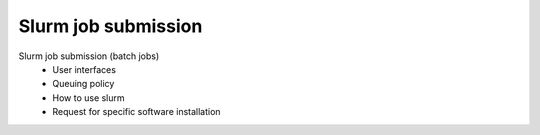 **********************
Slurm job submission
**********************


Slurm job submission (batch jobs)
  - User interfaces
  - Queuing policy
  - How to use slurm
  - Request for specific software installation
